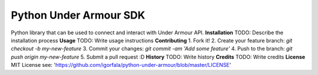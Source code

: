Python Under Armour SDK
=======================
Python library that can be used to connect and interact with Under Armour API.
**Installation**
TODO: Describe the installation process
**Usage**
TODO: Write usage instructions
**Contributing**
1. Fork it!
2. Create your feature branch: `git checkout -b my-new-feature`
3. Commit your changes: `git commit -am 'Add some feature'`
4. Push to the branch: `git push origin my-new-feature`
5. Submit a pull request :D
**History**
TODO: Write history
**Credits**
TODO: Write credits
**License**
MIT License
see: 'https://github.com/igorfala/python-under-armour/blob/master/LICENSE'
